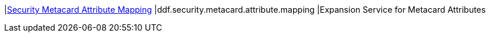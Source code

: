 |<<ddf.security.metacard.attribute.mapping,Security Metacard Attribute Mapping>>
|ddf.security.metacard.attribute.mapping
|Expansion Service for Metacard Attributes

